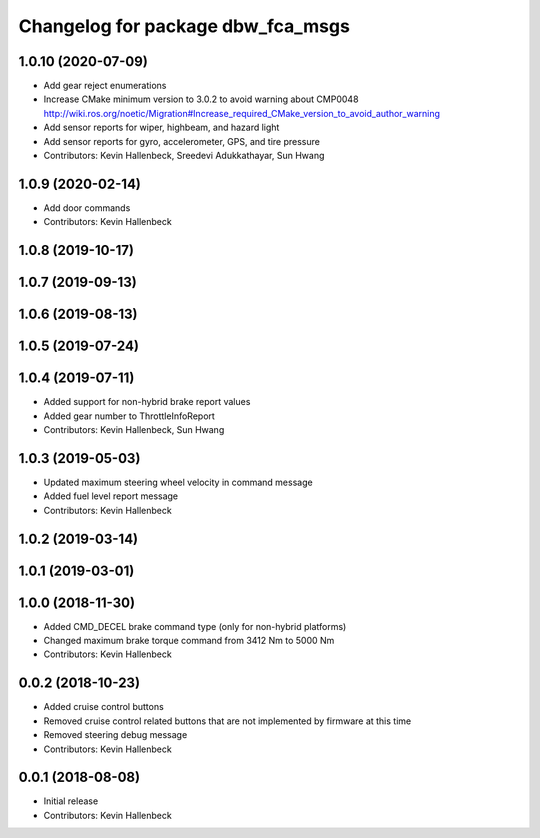 ^^^^^^^^^^^^^^^^^^^^^^^^^^^^^^^^^^
Changelog for package dbw_fca_msgs
^^^^^^^^^^^^^^^^^^^^^^^^^^^^^^^^^^

1.0.10 (2020-07-09)
-------------------
* Add gear reject enumerations
* Increase CMake minimum version to 3.0.2 to avoid warning about CMP0048
  http://wiki.ros.org/noetic/Migration#Increase_required_CMake_version_to_avoid_author_warning
* Add sensor reports for wiper, highbeam, and hazard light
* Add sensor reports for gyro, accelerometer, GPS, and tire pressure
* Contributors: Kevin Hallenbeck, Sreedevi Adukkathayar, Sun Hwang

1.0.9 (2020-02-14)
------------------
* Add door commands
* Contributors: Kevin Hallenbeck

1.0.8 (2019-10-17)
------------------

1.0.7 (2019-09-13)
------------------

1.0.6 (2019-08-13)
------------------

1.0.5 (2019-07-24)
------------------

1.0.4 (2019-07-11)
------------------
* Added support for non-hybrid brake report values
* Added gear number to ThrottleInfoReport
* Contributors: Kevin Hallenbeck, Sun Hwang

1.0.3 (2019-05-03)
------------------
* Updated maximum steering wheel velocity in command message
* Added fuel level report message
* Contributors: Kevin Hallenbeck

1.0.2 (2019-03-14)
------------------

1.0.1 (2019-03-01)
------------------

1.0.0 (2018-11-30)
------------------
* Added CMD_DECEL brake command type (only for non-hybrid platforms)
* Changed maximum brake torque command from 3412 Nm to 5000 Nm
* Contributors: Kevin Hallenbeck

0.0.2 (2018-10-23)
------------------
* Added cruise control buttons
* Removed cruise control related buttons that are not implemented by firmware at this time
* Removed steering debug message
* Contributors: Kevin Hallenbeck

0.0.1 (2018-08-08)
------------------
* Initial release
* Contributors: Kevin Hallenbeck
